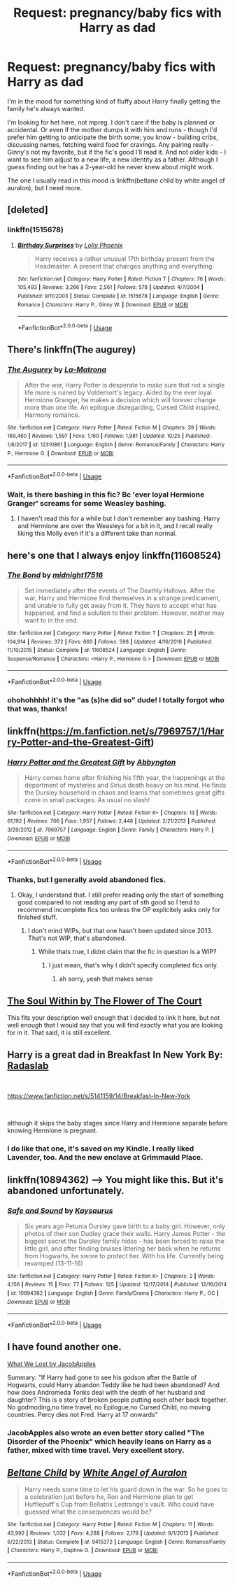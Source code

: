 #+TITLE: Request: pregnancy/baby fics with Harry as dad

* Request: pregnancy/baby fics with Harry as dad
:PROPERTIES:
:Author: t1mepiece
:Score: 8
:DateUnix: 1547054247.0
:DateShort: 2019-Jan-09
:FlairText: Request
:END:
I'm in the mood for something kind of fluffy about Harry finally getting the family he's always wanted.

I'm looking for het here, not mpreg. I don't care if the baby is planned or accidental. Or even if the mother dumps it with him and runs - though I'd prefer him getting to anticipate the birth some; you know - building cribs, discussing names, fetching weird food for cravings. Any pairing really - Ginny's not my favorite, but if the fic's good I'll read it. And not older kids - I want to see him adjust to a new life, a new identity as a father. Although I guess finding out he has a 2-year-old he never knew about might work.

The one I usually read in this mood is linkffn(beltane child by white angel of auralon), but I need more.


** [deleted]
:PROPERTIES:
:Score: 3
:DateUnix: 1547060493.0
:DateShort: 2019-Jan-09
:END:

*** linkffn(1515678)
:PROPERTIES:
:Author: IlluminatedMoonlight
:Score: 3
:DateUnix: 1547063396.0
:DateShort: 2019-Jan-09
:END:

**** [[https://www.fanfiction.net/s/1515678/1/][*/Birthday Surprises/*]] by [[https://www.fanfiction.net/u/453460/Lolly-Phoenix][/Lolly Phoenix/]]

#+begin_quote
  Harry receives a rather unusual 17th birthday present from the Headmaster. A present that changes anything and everything.
#+end_quote

^{/Site/:} ^{fanfiction.net} ^{*|*} ^{/Category/:} ^{Harry} ^{Potter} ^{*|*} ^{/Rated/:} ^{Fiction} ^{T} ^{*|*} ^{/Chapters/:} ^{76} ^{*|*} ^{/Words/:} ^{105,493} ^{*|*} ^{/Reviews/:} ^{3,266} ^{*|*} ^{/Favs/:} ^{2,561} ^{*|*} ^{/Follows/:} ^{578} ^{*|*} ^{/Updated/:} ^{4/7/2004} ^{*|*} ^{/Published/:} ^{9/11/2003} ^{*|*} ^{/Status/:} ^{Complete} ^{*|*} ^{/id/:} ^{1515678} ^{*|*} ^{/Language/:} ^{English} ^{*|*} ^{/Genre/:} ^{Romance} ^{*|*} ^{/Characters/:} ^{Harry} ^{P.,} ^{Ginny} ^{W.} ^{*|*} ^{/Download/:} ^{[[http://www.ff2ebook.com/old/ffn-bot/index.php?id=1515678&source=ff&filetype=epub][EPUB]]} ^{or} ^{[[http://www.ff2ebook.com/old/ffn-bot/index.php?id=1515678&source=ff&filetype=mobi][MOBI]]}

--------------

*FanfictionBot*^{2.0.0-beta} | [[https://github.com/tusing/reddit-ffn-bot/wiki/Usage][Usage]]
:PROPERTIES:
:Author: FanfictionBot
:Score: 2
:DateUnix: 1547063409.0
:DateShort: 2019-Jan-09
:END:


** There's linkffn(The augurey)
:PROPERTIES:
:Author: Namzeh011
:Score: 3
:DateUnix: 1547092712.0
:DateShort: 2019-Jan-10
:END:

*** [[https://www.fanfiction.net/s/12310861/1/][*/The Augurey/*]] by [[https://www.fanfiction.net/u/5281453/La-Matrona][/La-Matrona/]]

#+begin_quote
  After the war, Harry Potter is desperate to make sure that not a single life more is ruined by Voldemort's legacy. Aided by the ever loyal Hermione Granger, he makes a decision which will forever change more than one life. An epilogue disregarding, Cursed Child inspired, Harmony romance.
#+end_quote

^{/Site/:} ^{fanfiction.net} ^{*|*} ^{/Category/:} ^{Harry} ^{Potter} ^{*|*} ^{/Rated/:} ^{Fiction} ^{M} ^{*|*} ^{/Chapters/:} ^{39} ^{*|*} ^{/Words/:} ^{169,460} ^{*|*} ^{/Reviews/:} ^{1,597} ^{*|*} ^{/Favs/:} ^{1,160} ^{*|*} ^{/Follows/:} ^{1,981} ^{*|*} ^{/Updated/:} ^{10/25} ^{*|*} ^{/Published/:} ^{1/6/2017} ^{*|*} ^{/id/:} ^{12310861} ^{*|*} ^{/Language/:} ^{English} ^{*|*} ^{/Genre/:} ^{Romance/Family} ^{*|*} ^{/Characters/:} ^{Harry} ^{P.,} ^{Hermione} ^{G.} ^{*|*} ^{/Download/:} ^{[[http://www.ff2ebook.com/old/ffn-bot/index.php?id=12310861&source=ff&filetype=epub][EPUB]]} ^{or} ^{[[http://www.ff2ebook.com/old/ffn-bot/index.php?id=12310861&source=ff&filetype=mobi][MOBI]]}

--------------

*FanfictionBot*^{2.0.0-beta} | [[https://github.com/tusing/reddit-ffn-bot/wiki/Usage][Usage]]
:PROPERTIES:
:Author: FanfictionBot
:Score: 1
:DateUnix: 1547092759.0
:DateShort: 2019-Jan-10
:END:


*** Wait, is there bashing in this fic? Bc 'ever loyal Hermione Granger' screams for some Weasley bashing.
:PROPERTIES:
:Author: ctml04
:Score: 1
:DateUnix: 1547123487.0
:DateShort: 2019-Jan-10
:END:

**** I haven't read this for a while but I don't remember any bashing. Harry and Hermione are over the Weasleys for a bit in it, and I recall really liking this Molly even if it's a different take than normal.
:PROPERTIES:
:Author: zombieqatz
:Score: 1
:DateUnix: 1547128936.0
:DateShort: 2019-Jan-10
:END:


** here's one that I always enjoy linkffn(11608524)
:PROPERTIES:
:Author: chiperino1
:Score: 2
:DateUnix: 1547061636.0
:DateShort: 2019-Jan-09
:END:

*** [[https://www.fanfiction.net/s/11608524/1/][*/The Bond/*]] by [[https://www.fanfiction.net/u/1656823/midnight17516][/midnight17516/]]

#+begin_quote
  Set immediately after the events of The Deathly Hallows. After the war, Harry and Hermione find themselves in a strange predicament, and unable to fully get away from it. They have to accept what has happened, and find a solution to their problem. However, neither may want to in the end.
#+end_quote

^{/Site/:} ^{fanfiction.net} ^{*|*} ^{/Category/:} ^{Harry} ^{Potter} ^{*|*} ^{/Rated/:} ^{Fiction} ^{T} ^{*|*} ^{/Chapters/:} ^{25} ^{*|*} ^{/Words/:} ^{104,914} ^{*|*} ^{/Reviews/:} ^{372} ^{*|*} ^{/Favs/:} ^{660} ^{*|*} ^{/Follows/:} ^{598} ^{*|*} ^{/Updated/:} ^{4/16/2016} ^{*|*} ^{/Published/:} ^{11/10/2015} ^{*|*} ^{/Status/:} ^{Complete} ^{*|*} ^{/id/:} ^{11608524} ^{*|*} ^{/Language/:} ^{English} ^{*|*} ^{/Genre/:} ^{Suspense/Romance} ^{*|*} ^{/Characters/:} ^{<Harry} ^{P.,} ^{Hermione} ^{G.>} ^{*|*} ^{/Download/:} ^{[[http://www.ff2ebook.com/old/ffn-bot/index.php?id=11608524&source=ff&filetype=epub][EPUB]]} ^{or} ^{[[http://www.ff2ebook.com/old/ffn-bot/index.php?id=11608524&source=ff&filetype=mobi][MOBI]]}

--------------

*FanfictionBot*^{2.0.0-beta} | [[https://github.com/tusing/reddit-ffn-bot/wiki/Usage][Usage]]
:PROPERTIES:
:Author: FanfictionBot
:Score: 3
:DateUnix: 1547061650.0
:DateShort: 2019-Jan-09
:END:


*** *ohohohhhh!* it's the "as (s)he did so" dude! I totally forgot who that was, thanks!
:PROPERTIES:
:Author: Deathcrow
:Score: 1
:DateUnix: 1547075285.0
:DateShort: 2019-Jan-10
:END:


** linkffn([[https://m.fanfiction.net/s/7969757/1/Harry-Potter-and-the-Greatest-Gift]])
:PROPERTIES:
:Author: natus92
:Score: 2
:DateUnix: 1547076733.0
:DateShort: 2019-Jan-10
:END:

*** [[https://www.fanfiction.net/s/7969757/1/][*/Harry Potter and the Greatest Gift/*]] by [[https://www.fanfiction.net/u/2770176/Abbyngton][/Abbyngton/]]

#+begin_quote
  Harry comes home after finishing his fifth year, the happenings at the department of mysteries and Sirius death heavy on his mind. He finds the Dursley household in chaos and learns that sometimes great gifts come in small packages. As usual no slash!
#+end_quote

^{/Site/:} ^{fanfiction.net} ^{*|*} ^{/Category/:} ^{Harry} ^{Potter} ^{*|*} ^{/Rated/:} ^{Fiction} ^{K+} ^{*|*} ^{/Chapters/:} ^{13} ^{*|*} ^{/Words/:} ^{61,192} ^{*|*} ^{/Reviews/:} ^{706} ^{*|*} ^{/Favs/:} ^{1,957} ^{*|*} ^{/Follows/:} ^{2,448} ^{*|*} ^{/Updated/:} ^{2/21/2013} ^{*|*} ^{/Published/:} ^{3/29/2012} ^{*|*} ^{/id/:} ^{7969757} ^{*|*} ^{/Language/:} ^{English} ^{*|*} ^{/Genre/:} ^{Family} ^{*|*} ^{/Characters/:} ^{Harry} ^{P.} ^{*|*} ^{/Download/:} ^{[[http://www.ff2ebook.com/old/ffn-bot/index.php?id=7969757&source=ff&filetype=epub][EPUB]]} ^{or} ^{[[http://www.ff2ebook.com/old/ffn-bot/index.php?id=7969757&source=ff&filetype=mobi][MOBI]]}

--------------

*FanfictionBot*^{2.0.0-beta} | [[https://github.com/tusing/reddit-ffn-bot/wiki/Usage][Usage]]
:PROPERTIES:
:Author: FanfictionBot
:Score: 1
:DateUnix: 1547076748.0
:DateShort: 2019-Jan-10
:END:


*** Thanks, but I generally avoid abandoned fics.
:PROPERTIES:
:Author: t1mepiece
:Score: 1
:DateUnix: 1547122709.0
:DateShort: 2019-Jan-10
:END:

**** Okay, I understand that. I still prefer reading only the start of something good compared to not reading any part of sth good so I tend to recommend incomplete fics too unless the OP explicitely asks only for finished stuff.
:PROPERTIES:
:Author: natus92
:Score: 1
:DateUnix: 1547149015.0
:DateShort: 2019-Jan-10
:END:

***** I don't mind WIPs, but that one hasn't been updated since 2013. That's not WIP, that's abandoned.
:PROPERTIES:
:Author: t1mepiece
:Score: 1
:DateUnix: 1547160444.0
:DateShort: 2019-Jan-11
:END:

****** While thats true, I didnt claim that the fic in question is a WIP?
:PROPERTIES:
:Author: natus92
:Score: 1
:DateUnix: 1547161862.0
:DateShort: 2019-Jan-11
:END:

******* I just mean, that's why I didn't specify completed fics only.
:PROPERTIES:
:Author: t1mepiece
:Score: 1
:DateUnix: 1547161935.0
:DateShort: 2019-Jan-11
:END:

******** ah sorry, yeah that makes sense
:PROPERTIES:
:Author: natus92
:Score: 1
:DateUnix: 1547163198.0
:DateShort: 2019-Jan-11
:END:


** [[https://m.fanfiction.net/s/10236556/1/The-Soul-Within][The Soul Within by The Flower of The Court]]

This fits your description well enough that I decided to link it here, but not well enough that I would say that you will find exactly what you are looking for in it. That said, it is still excellent.
:PROPERTIES:
:Score: 2
:DateUnix: 1547077428.0
:DateShort: 2019-Jan-10
:END:


** Harry is a great dad in *Breakfast In New York* By: [[https://www.fanfiction.net/u/1806836/Radaslab][Radaslab]]

​

[[https://www.fanfiction.net/s/5141159/14/Breakfast-In-New-York]]

​

although it skips the baby stages since Harry and Hermione separate before knowing Hermione is pregnant.
:PROPERTIES:
:Author: carlos1096
:Score: 2
:DateUnix: 1547129299.0
:DateShort: 2019-Jan-10
:END:

*** I do like that one, it's saved on my Kindle. I really liked Lavender, too. And the new enclave at Grimmauld Place.
:PROPERTIES:
:Author: t1mepiece
:Score: 1
:DateUnix: 1547160351.0
:DateShort: 2019-Jan-11
:END:


** linkffn(10894362) --> You might like this. But it's abandoned unfortunately.
:PROPERTIES:
:Author: GetRektNuub
:Score: 1
:DateUnix: 1547111137.0
:DateShort: 2019-Jan-10
:END:

*** [[https://www.fanfiction.net/s/10894362/1/][*/Safe and Sound/*]] by [[https://www.fanfiction.net/u/4876336/Kaysaurus][/Kaysaurus/]]

#+begin_quote
  Six years ago Petunia Dursley gave birth to a baby girl. However, only photos of their son Dudley grace their walls. Harry James Potter - the biggest secret the Dursley family hides - has been forced to raise the little girl, and after finding bruises littering her back when he returns from Hogwarts, he swore to protect her. With his life. Currently being revamped (13-11-16)
#+end_quote

^{/Site/:} ^{fanfiction.net} ^{*|*} ^{/Category/:} ^{Harry} ^{Potter} ^{*|*} ^{/Rated/:} ^{Fiction} ^{K+} ^{*|*} ^{/Chapters/:} ^{2} ^{*|*} ^{/Words/:} ^{4,156} ^{*|*} ^{/Reviews/:} ^{15} ^{*|*} ^{/Favs/:} ^{77} ^{*|*} ^{/Follows/:} ^{125} ^{*|*} ^{/Updated/:} ^{12/17/2014} ^{*|*} ^{/Published/:} ^{12/16/2014} ^{*|*} ^{/id/:} ^{10894362} ^{*|*} ^{/Language/:} ^{English} ^{*|*} ^{/Genre/:} ^{Family/Drama} ^{*|*} ^{/Characters/:} ^{Harry} ^{P.,} ^{OC} ^{*|*} ^{/Download/:} ^{[[http://www.ff2ebook.com/old/ffn-bot/index.php?id=10894362&source=ff&filetype=epub][EPUB]]} ^{or} ^{[[http://www.ff2ebook.com/old/ffn-bot/index.php?id=10894362&source=ff&filetype=mobi][MOBI]]}

--------------

*FanfictionBot*^{2.0.0-beta} | [[https://github.com/tusing/reddit-ffn-bot/wiki/Usage][Usage]]
:PROPERTIES:
:Author: FanfictionBot
:Score: 1
:DateUnix: 1547111147.0
:DateShort: 2019-Jan-10
:END:


** I have found another one.

[[https://m.fanfiction.net/s/12952598/1/][What We Lost by JacobApples]]

Summary: "If Harry had gone to see his godson after the Battle of Hogwarts, could Harry abandon Teddy like he had been abandoned? And how does Andromeda Tonks deal with the death of her husband and daughter? This is a story of broken people putting each other back together. No godmoding,no time travel, no Epilogue,no Cursed Child, no moving countries. Percy dies not Fred. Harry at 17 onwards"
:PROPERTIES:
:Score: 1
:DateUnix: 1547391813.0
:DateShort: 2019-Jan-13
:END:

*** JacobApples also wrote an even better story called "The Disorder of the Phoenix" which heavily leans on Harry as a father, mixed with time travel. Very excellent story.
:PROPERTIES:
:Author: dpraye
:Score: 1
:DateUnix: 1547848310.0
:DateShort: 2019-Jan-19
:END:


** [[https://www.fanfiction.net/s/9415372/1/][*/Beltane Child/*]] by [[https://www.fanfiction.net/u/2149875/White-Angel-of-Auralon][/White Angel of Auralon/]]

#+begin_quote
  Harry needs some time to let his guard down in the war. So he goes to a celebration just before he, Ron and Hermione plan to get Hufflepuff's Cup from Bellatrix Lestrange's vault. Who could have guessed what the consequences would be?
#+end_quote

^{/Site/:} ^{fanfiction.net} ^{*|*} ^{/Category/:} ^{Harry} ^{Potter} ^{*|*} ^{/Rated/:} ^{Fiction} ^{M} ^{*|*} ^{/Chapters/:} ^{11} ^{*|*} ^{/Words/:} ^{43,992} ^{*|*} ^{/Reviews/:} ^{1,032} ^{*|*} ^{/Favs/:} ^{4,288} ^{*|*} ^{/Follows/:} ^{2,179} ^{*|*} ^{/Updated/:} ^{9/1/2013} ^{*|*} ^{/Published/:} ^{6/22/2013} ^{*|*} ^{/Status/:} ^{Complete} ^{*|*} ^{/id/:} ^{9415372} ^{*|*} ^{/Language/:} ^{English} ^{*|*} ^{/Genre/:} ^{Romance/Family} ^{*|*} ^{/Characters/:} ^{Harry} ^{P.,} ^{Daphne} ^{G.} ^{*|*} ^{/Download/:} ^{[[http://www.ff2ebook.com/old/ffn-bot/index.php?id=9415372&source=ff&filetype=epub][EPUB]]} ^{or} ^{[[http://www.ff2ebook.com/old/ffn-bot/index.php?id=9415372&source=ff&filetype=mobi][MOBI]]}

--------------

*FanfictionBot*^{2.0.0-beta} | [[https://github.com/tusing/reddit-ffn-bot/wiki/Usage][Usage]]
:PROPERTIES:
:Author: FanfictionBot
:Score: 1
:DateUnix: 1547054264.0
:DateShort: 2019-Jan-09
:END:
